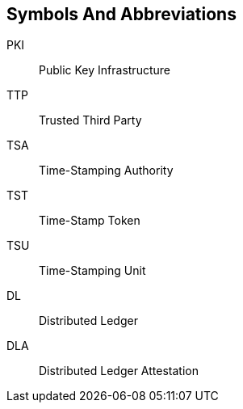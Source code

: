 
== Symbols And Abbreviations

PKI::
Public Key Infrastructure

TTP::
Trusted Third Party

TSA::
Time-Stamping Authority

TST::
Time-Stamp Token

TSU::
Time-Stamping Unit

DL::
Distributed Ledger

DLA::
Distributed Ledger Attestation
